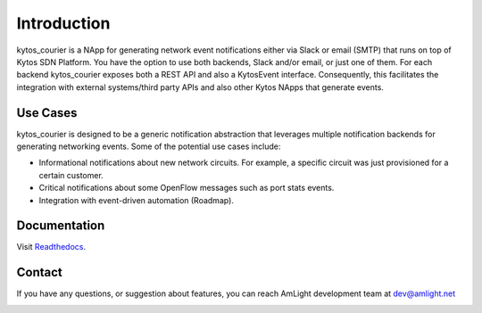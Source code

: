 Introduction
============

.. image:: docs/images/kytos_courier.png
   :align: center

kytos_courier is a NApp for generating network event notifications either via Slack or email (SMTP) that runs on top of Kytos SDN Platform. You have the option to use both backends, Slack and/or email, or just one of them. For each backend kytos_courier exposes both a REST API and also a KytosEvent interface. Consequently, this facilitates the integration with external systems/third party APIs and also other Kytos NApps that generate events.

Use Cases
---------

kytos_courier is designed to be a generic notification abstraction that leverages multiple notification backends for generating networking events. Some of the potential use cases include:

- Informational notifications about new network circuits. For example, a specific circuit was just provisioned for a certain customer.
- Critical notifications about some OpenFlow messages such as port stats events.
- Integration with event-driven automation (Roadmap).

Documentation
-------------

Visit `Readthedocs <http://kytos-courier.readthedocs.io/en/latest/>`_.

Contact
-------

If you have any questions, or suggestion about features, you can reach AmLight development team at dev@amlight.net

.. image:: docs/images/amlight_logo.png
   :align: center
